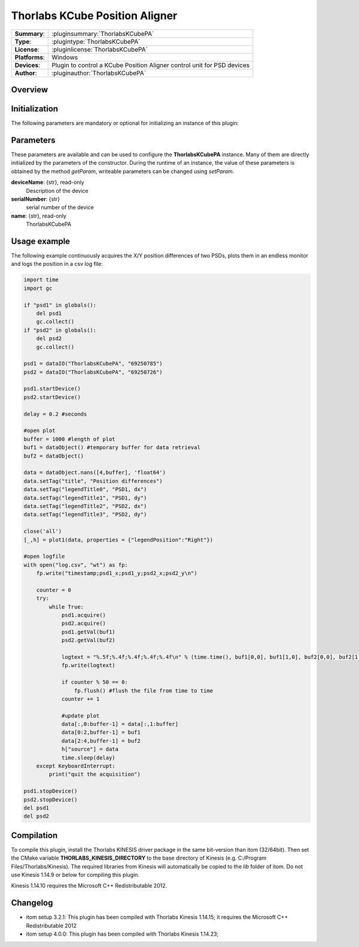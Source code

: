 =================================
 Thorlabs KCube Position Aligner
=================================

=============== ========================================================================================================
**Summary**:    :pluginsummary:`ThorlabsKCubePA`
**Type**:       :plugintype:`ThorlabsKCubePA`
**License**:    :pluginlicense:`ThorlabsKCubePA`
**Platforms**:  Windows
**Devices**:    Plugin to control a KCube Position Aligner control unit for PSD devices
**Author**:     :pluginauthor:`ThorlabsKCubePA`
=============== ========================================================================================================
 
Overview
========

.. pluginsummaryextended::
    :plugin: ThorlabsKCubePA

Initialization
==============
  
The following parameters are mandatory or optional for initializing an instance of this plugin:
    
    .. plugininitparams::
        :plugin: ThorlabsKCubePA

Parameters
===========

These parameters are available and can be used to configure the **ThorlabsKCubePA** instance. Many of them are directly initialized by the
parameters of the constructor. During the runtime of an instance, the value of these parameters is obtained by the method *getParam*, writeable
parameters can be changed using *setParam*.

**deviceName**: {str}, read-only
    Description of the device
**serialNumber**: {str}
    serial number of the device
**name**: {str}, read-only
    ThorlabsKCubePA

Usage example
==============

The following example continuously acquires the X/Y position differences of two PSDs, plots them in an endless monitor and logs the position in a csv log file:

.. code-block:: python
    
    import time
    import gc

    if "psd1" in globals():
        del psd1
        gc.collect()
    if "psd2" in globals():
        del psd2
        gc.collect()

    psd1 = dataIO("ThorlabsKCubePA", "69250785")
    psd2 = dataIO("ThorlabsKCubePA", "69250726")

    psd1.startDevice()
    psd2.startDevice()

    delay = 0.2 #seconds

    #open plot
    buffer = 1000 #length of plot
    buf1 = dataObject() #temporary buffer for data retrieval
    buf2 = dataObject()

    data = dataObject.nans([4,buffer], 'float64')
    data.setTag("title", "Position differences")
    data.setTag("legendTitle0", "PSD1, dx")
    data.setTag("legendTitle1", "PSD1, dy")
    data.setTag("legendTitle2", "PSD2, dx")
    data.setTag("legendTitle3", "PSD2, dy")

    close('all')
    [_,h] = plot1(data, properties = {"legendPosition":"Right"})

    #open logfile
    with open("log.csv", "wt") as fp:
        fp.write("timestamp;psd1_x;psd1_y;psd2_x;psd2_y\n")
        
        counter = 0
        try:
            while True:
                psd1.acquire()
                psd2.acquire()
                psd1.getVal(buf1)
                psd2.getVal(buf2)
                
                logtext = "%.5f;%.4f;%.4f;%.4f;%.4f\n" % (time.time(), buf1[0,0], buf1[1,0], buf2[0,0], buf2[1,0])
                fp.write(logtext)
                
                if counter % 50 == 0:
                    fp.flush() #flush the file from time to time
                counter += 1
                
                #update plot
                data[:,0:buffer-1] = data[:,1:buffer]
                data[0:2,buffer-1] = buf1
                data[2:4,buffer-1] = buf2
                h["source"] = data
                time.sleep(delay)
        except KeyboardInterrupt:
            print("quit the acquisition")
            
    psd1.stopDevice()
    psd2.stopDevice()
    del psd1
    del psd2
            
        

Compilation
===========

To compile this plugin, install the Thorlabs KINESIS driver package in the same bit-version than itom (32/64bit).
Then set the CMake variable **THORLABS_KINESIS_DIRECTORY** to the base directory of Kinesis (e.g. C:/Program Files/Thorlabs/Kinesis).
The required libraries from Kinesis will automatically be copied to the *lib* folder of itom. Do not use Kinesis 1.14.9 or below for compiling this plugin.

Kinesis 1.14.10 requires the Microsoft C++ Redistributable 2012.

Changelog
==========

* itom setup 3.2.1: This plugin has been compiled with Thorlabs Kinesis 1.14.15; it requires the Microsoft C++ Redistributable 2012
* itom setup 4.0.0: This plugin has been compiled with Thorlabs Kinesis 1.14.23;
